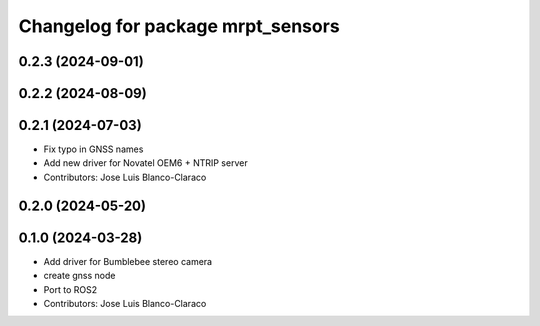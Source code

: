 ^^^^^^^^^^^^^^^^^^^^^^^^^^^^^^^^^^
Changelog for package mrpt_sensors
^^^^^^^^^^^^^^^^^^^^^^^^^^^^^^^^^^

0.2.3 (2024-09-01)
------------------

0.2.2 (2024-08-09)
------------------

0.2.1 (2024-07-03)
------------------
* Fix typo in GNSS names
* Add new driver for Novatel OEM6 + NTRIP server
* Contributors: Jose Luis Blanco-Claraco

0.2.0 (2024-05-20)
------------------

0.1.0 (2024-03-28)
------------------
* Add driver for Bumblebee stereo camera
* create gnss node
* Port to ROS2
* Contributors: Jose Luis Blanco-Claraco
